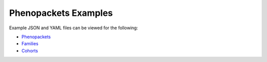 .. _rstexamples:

=====================
Phenopackets Examples
=====================

Example JSON and YAML files can be viewed for the following:

.. Note that the `release_tag` is replaced by an actual doc version descriptor in `pages.yml` workflow

* `Phenopackets <https://github.com/phenopackets/phenopacket-tools/tree/gh-pages/release_tag/examples/phenopackets>`_
* `Families <https://github.com/phenopackets/phenopacket-tools/tree/gh-pages/release_tag/examples/families>`_
* `Cohorts <https://github.com/phenopackets/phenopacket-tools/tree/gh-pages/release_tag/examples/cohorts>`_

